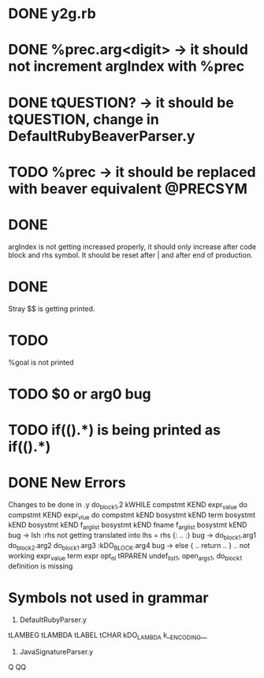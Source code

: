 
* DONE y2g.rb
* DONE %prec.arg<digit> -> it should not increment argIndex with %prec 
* DONE tQUESTION? -> it should be tQUESTION, change in DefaultRubyBeaverParser.y 
* TODO %prec -> it should be replaced with beaver equivalent @PRECSYM   
* DONE  
  argIndex is not getting increased properly, it should only
  increase after code block and rhs symbol. It should be reset
  after | and after end of production. 
* DONE 
  Stray $$ is getting printed. 
* TODO 
  %goal is not printed
* TODO $0 or arg0 bug

* TODO if(().*) is being printed as if(()\n.*)

* DONE New Errors
Changes to be done in .y
do_block1,2
kWHILE
compstmt KEND
expr_value do
compstmt KEND
expr_vlue do
compstmt kEND
bosystmt kEND
term
bosystmt kEND
bosystmt kEND
f_arglist bosystmt kEND
fname
f_arglist bosystmt kEND
bug -> lsh :rhs not getting translated into lhs = rhs {: .. :}
bug -> do_block1.arg1 do_block2.arg2 do_block1.arg3 :kDO_BLOCK.arg4
bug -> else { .. return .. } .. not working
expr_value term
expr opt_nl tRPAREN
undef_list1, open_args1, do_block1 definition is missing

* Symbols not used in grammar 
1) DefaultRubyParser.y
tLAMBEG
tLAMBDA
tLABEL
tCHAR
kDO_LAMBDA
k__ENCODING__
2) JavaSignatureParser.y
Q
QQ
